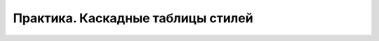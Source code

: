 **********************************
Практика. Каскадные таблицы стилей
**********************************
